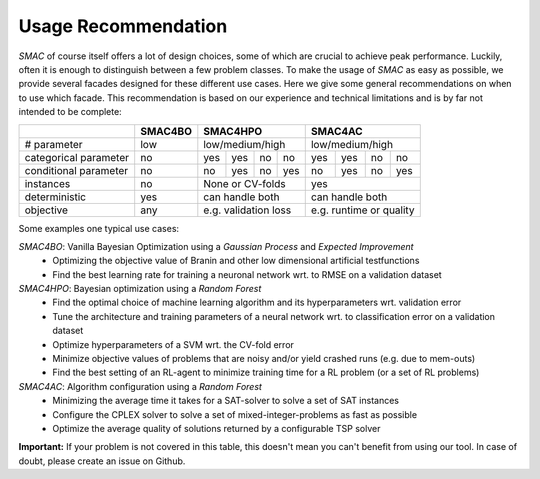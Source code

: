 .. _scenario: options.html#scenario
.. _PCS: options.html#paramcs
.. _TAE: tae.html

Usage Recommendation
===========
*SMAC* of course itself offers a lot of design choices, some of which are crucial to achieve peak performance. Luckily, often it is enough to distinguish between a few problem classes.
To make the usage of *SMAC* as easy as possible, we provide several facades designed for these different use cases. Here we give some general recommendations on
when to use which facade. This recommendation is based on our experience and technical limitations and is by far not intended to be complete:

+-----------------------+----------+-----+-----+-----+-----+-----+-----+-----+-------+
|                       | SMAC4BO  | SMAC4HPO              | SMAC4AC                 |
+=======================+==========+=====+=====+=====+=====+=====+=====+=====+=======+
| # parameter           | low      | low/medium/high       | low/medium/high         |
+-----------------------+----------+-----+-----+-----+-----+-----+-----+-----+-------+
| categorical parameter | no       | yes | yes | no  | no  | yes | yes | no  | no    |
+-----------------------+----------+-----+-----+-----+-----+-----+-----+-----+-------+
| conditional parameter | no       | no  | yes | no  | yes | no  | yes | no  | yes   |
+-----------------------+----------+-----+-----+-----+-----+-----+-----+-----+-------+
| instances             | no       | None or CV-folds      | yes                     |
+-----------------------+----------+-----+-----+-----+-----+-----+-----+-----+-------+
| deterministic         | yes      | can handle both       | can handle both         |
+-----------------------+----------+-----+-----+-----+-----+-----+-----+-----+-------+
| objective             | any      | e.g. validation loss  | e.g. runtime or quality |
+-----------------------+----------+-----+-----+-----+-----+-----+-----+-----+-------+

Some examples one typical use cases:

*SMAC4BO*: Vanilla Bayesian Optimization using a *Gaussian Process* and *Expected Improvement*
   - Optimizing the objective value of Branin and other low dimensional artificial testfunctions
   - Find the best learning rate for training a neuronal network wrt. to RMSE on a validation dataset

*SMAC4HPO*: Bayesian optimization using a *Random Forest*
  - Find the optimal choice of machine learning algorithm and its hyperparameters wrt. validation error
  - Tune the architecture and training parameters of a neural network wrt. to classification error on a validation dataset
  - Optimize hyperparameters of a SVM wrt. the CV-fold error
  - Minimize objective values of problems that are noisy and/or yield crashed runs (e.g. due to mem-outs)
  - Find the best setting of an RL-agent to minimize training time for a RL problem (or a set of RL problems)

*SMAC4AC*: Algorithm configuration using a *Random Forest*
  - Minimizing the average time it takes for a SAT-solver to solve a set of SAT instances
  - Configure the CPLEX solver to solve a set of mixed-integer-problems as fast as possible
  - Optimize the average quality of solutions returned by a configurable TSP solver

**Important:** If your problem is not covered in this table, this doesn't mean you can't benefit from using our tool. In case of doubt, please create an issue on Github.

